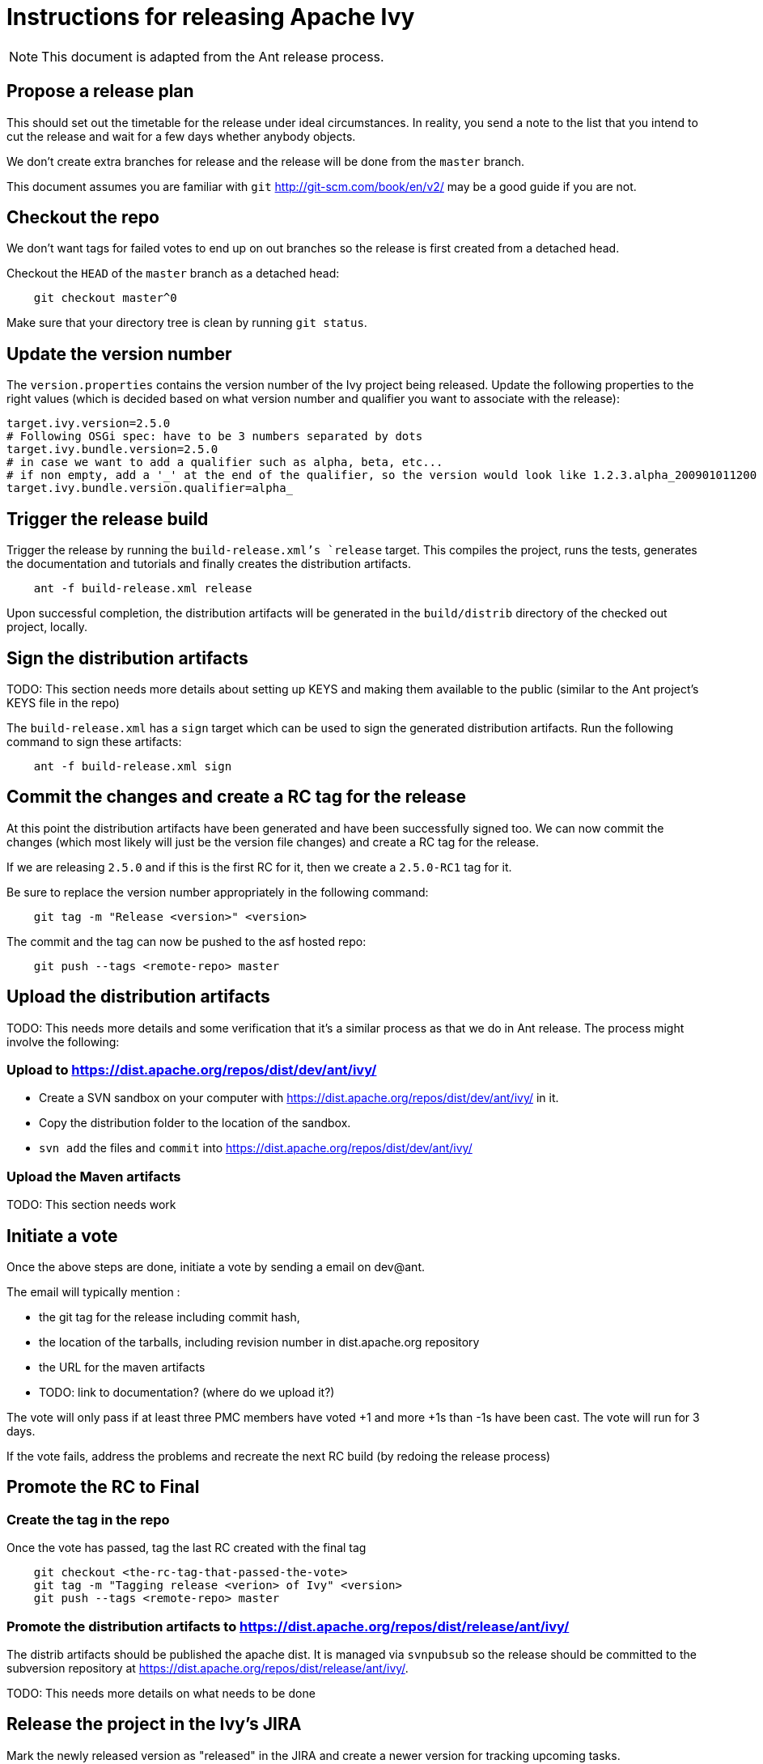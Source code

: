 = Instructions for releasing Apache Ivy


NOTE: This document is adapted from the Ant release process.

== Propose a release plan

This should set out the timetable for the release under ideal circumstances. In reality, you send a note to the list that you intend to cut the release and wait for a few days whether anybody objects.

We don't create extra branches for release and the release will be done from the `master` branch.

This document assumes you are familiar with `git` http://git-scm.com/book/en/v2/ may be a good guide if you are not.

== Checkout the repo

We don't want tags for failed votes to end up on out branches so the release is first created from a detached head.

Checkout the `HEAD` of the `master` branch as a detached head:

[source]
----
    git checkout master^0

----

Make sure that your directory tree is clean by running `git status`.

== Update the version number

The `version.properties` contains the version number of the Ivy project being released. Update the following properties to the right values (which is decided based on what version number and qualifier you want to associate with the release):

[source]
----
target.ivy.version=2.5.0
# Following OSGi spec: have to be 3 numbers separated by dots
target.ivy.bundle.version=2.5.0
# in case we want to add a qualifier such as alpha, beta, etc...
# if non empty, add a '_' at the end of the qualifier, so the version would look like 1.2.3.alpha_200901011200
target.ivy.bundle.version.qualifier=alpha_
----

== Trigger the release build

Trigger the release by running the `build-release.xml`'s `release` target. This compiles the project, runs the tests, generates the documentation and tutorials and finally creates the distribution artifacts.

[source]
----
    ant -f build-release.xml release

----

Upon successful completion, the distribution artifacts will be generated in the `build/distrib` directory of the checked out project, locally.

== Sign the distribution artifacts

TODO: This section needs more details about setting up KEYS and making them available to the public (similar to the Ant project's KEYS file in the repo)

The `build-release.xml` has a `sign` target which can be used to sign the generated distribution artifacts. Run the following command to sign these artifacts:

[source]
----
    ant -f build-release.xml sign
----

== Commit the changes and create a RC tag for the release

At this point the distribution artifacts have been generated and have been successfully signed too. We can now commit the changes (which most likely will just be the version file changes) and create a RC tag for the release.

If we are releasing `2.5.0` and if this is the first RC for it, then we create a `2.5.0-RC1` tag for it.

Be sure to replace the version number appropriately in the following command:

[source]
----
    git tag -m "Release <version>" <version>
----

The commit and the tag can now be pushed to the asf hosted repo:

[source]
----
    git push --tags <remote-repo> master
----

== Upload the distribution artifacts

TODO: This needs more details and some verification that it's a similar process as that we do in Ant release. The process might involve the following:

=== Upload to https://dist.apache.org/repos/dist/dev/ant/ivy/

- Create a SVN sandbox on your computer with https://dist.apache.org/repos/dist/dev/ant/ivy/ in it.

- Copy the distribution folder to the location of the sandbox.

- `svn add` the files and `commit` into https://dist.apache.org/repos/dist/dev/ant/ivy/

=== Upload the Maven artifacts
TODO: This section needs work

== Initiate a vote

Once the above steps are done, initiate a vote by sending a email on dev@ant.

The email will typically mention :

- the git tag for the release including commit hash,

- the location of the tarballs, including revision number in dist.apache.org repository

- the URL for the maven artifacts

- TODO: link to documentation? (where do we upload it?)

The vote will only pass if at least three PMC members have voted +1 and more +1s than -1s have been cast.  The vote will run for 3 days.

If the vote fails, address the problems and recreate the next RC build (by redoing the release process)

== Promote the RC to Final

=== Create the tag in the repo
Once the vote has passed, tag the last RC created with the final tag

[source]
----
    git checkout <the-rc-tag-that-passed-the-vote>
    git tag -m "Tagging release <verion> of Ivy" <version>
    git push --tags <remote-repo> master
----

=== Promote the distribution artifacts to https://dist.apache.org/repos/dist/release/ant/ivy/

The distrib artifacts should be published the apache dist. It is managed via `svnpubsub` so the release should be committed to the subversion repository at https://dist.apache.org/repos/dist/release/ant/ivy/.

TODO: This needs more details on what needs to be done

== Release the project in the Ivy's JIRA

Mark the newly released version as "released" in the JIRA and create a newer version for tracking upcoming tasks.

== Update the version in the repo to next release

Checkout the master branch and update the `version.properties` to use newer version number for a subsequent release. Commit the changes and push to master branch.

[source]
----
    git checkout master
    ... edit the version.properties to use newer version
    git commit -m "next dev version" ./version.properties
    git push <remote-repo> master
----

== Wait for mirrors to catch up

Now that distribution artifacts have been uploaded, wait a few hours for the mirrors to catch up.

== Update the Ivy site https://ant.apache.org/ivy/

The website is managed here: https://svn.apache.org/repos/asf/ant/site/ivy/

TODO: This needs more details/verification

Copy the manual of the release into the production folder - since the site still uses svn and Ivy proper uses git there currently is no way to use the scm for this.

Regenerate the site

== Announce the release

At this point in time, the release is done and announcements are made. PGP-sign your announcement posts.

Apache mailing lists that should get the announcements:

    announce@apache.org, dev@ant.apache.org and ivy-user@ant.apache.org.

== Get some fresh air!

You can now reacquaint yourself with your family and friends ;)

== Remove the older releases

TODO: This needs details






